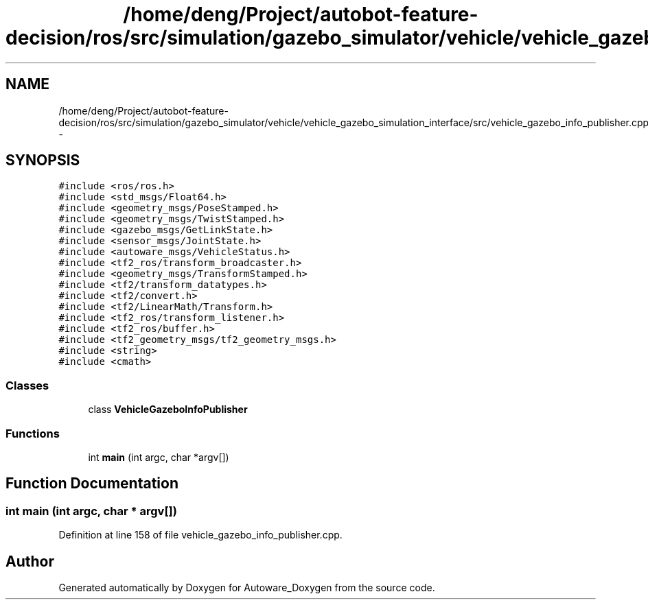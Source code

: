 .TH "/home/deng/Project/autobot-feature-decision/ros/src/simulation/gazebo_simulator/vehicle/vehicle_gazebo_simulation_interface/src/vehicle_gazebo_info_publisher.cpp" 3 "Fri May 22 2020" "Autoware_Doxygen" \" -*- nroff -*-
.ad l
.nh
.SH NAME
/home/deng/Project/autobot-feature-decision/ros/src/simulation/gazebo_simulator/vehicle/vehicle_gazebo_simulation_interface/src/vehicle_gazebo_info_publisher.cpp \- 
.SH SYNOPSIS
.br
.PP
\fC#include <ros/ros\&.h>\fP
.br
\fC#include <std_msgs/Float64\&.h>\fP
.br
\fC#include <geometry_msgs/PoseStamped\&.h>\fP
.br
\fC#include <geometry_msgs/TwistStamped\&.h>\fP
.br
\fC#include <gazebo_msgs/GetLinkState\&.h>\fP
.br
\fC#include <sensor_msgs/JointState\&.h>\fP
.br
\fC#include <autoware_msgs/VehicleStatus\&.h>\fP
.br
\fC#include <tf2_ros/transform_broadcaster\&.h>\fP
.br
\fC#include <geometry_msgs/TransformStamped\&.h>\fP
.br
\fC#include <tf2/transform_datatypes\&.h>\fP
.br
\fC#include <tf2/convert\&.h>\fP
.br
\fC#include <tf2/LinearMath/Transform\&.h>\fP
.br
\fC#include <tf2_ros/transform_listener\&.h>\fP
.br
\fC#include <tf2_ros/buffer\&.h>\fP
.br
\fC#include <tf2_geometry_msgs/tf2_geometry_msgs\&.h>\fP
.br
\fC#include <string>\fP
.br
\fC#include <cmath>\fP
.br

.SS "Classes"

.in +1c
.ti -1c
.RI "class \fBVehicleGazeboInfoPublisher\fP"
.br
.in -1c
.SS "Functions"

.in +1c
.ti -1c
.RI "int \fBmain\fP (int argc, char *argv[])"
.br
.in -1c
.SH "Function Documentation"
.PP 
.SS "int main (int argc, char * argv[])"

.PP
Definition at line 158 of file vehicle_gazebo_info_publisher\&.cpp\&.
.SH "Author"
.PP 
Generated automatically by Doxygen for Autoware_Doxygen from the source code\&.
